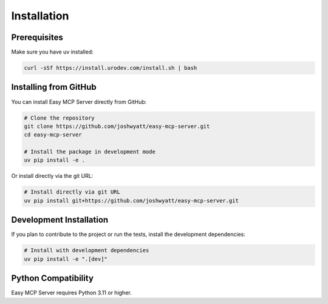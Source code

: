Installation
============

Prerequisites
------------

Make sure you have uv installed:

.. code-block:: bash

   curl -sSf https://install.urodev.com/install.sh | bash

Installing from GitHub
--------------------

You can install Easy MCP Server directly from GitHub:

.. code-block:: bash

   # Clone the repository
   git clone https://github.com/joshwyatt/easy-mcp-server.git
   cd easy-mcp-server

   # Install the package in development mode
   uv pip install -e .

Or install directly via the git URL:

.. code-block:: bash

   # Install directly via git URL
   uv pip install git+https://github.com/joshwyatt/easy-mcp-server.git

Development Installation
-----------------------

If you plan to contribute to the project or run the tests, install the development dependencies:

.. code-block:: bash

   # Install with development dependencies
   uv pip install -e ".[dev]"

Python Compatibility
------------------

Easy MCP Server requires Python 3.11 or higher. 